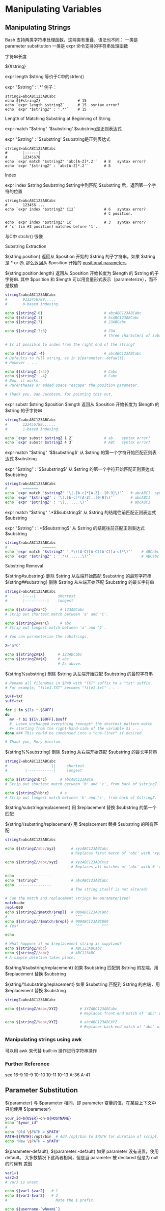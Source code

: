 * Manipulating Variables
** Manipulating Strings

Bash 支持两类字符串处理函数，这两类有重叠，语法也不同：
一类是 parameter substitution
一类是 expr 命令支持的字符串处理函数
**** 字符串长度

${#string}

expr length $string  等价于C中的strlen()

expr "$string" : '.*'  例子：

#+BEGIN_EXAMPLE
  stringZ=abcABC123ABCabc
  echo ${#stringZ}                 # 15
  echo `expr length $stringZ`      # 15  syntax error?
  echo `expr "$stringZ" : '.*'`    # 15
#+END_EXAMPLE

**** Length of Matching Substring at Beginning of String

expr match "$string" '$substring'     $substring是正则表达式

expr "$string" : '$substring'     $substring是正则表达式

#+BEGIN_EXAMPLE
  stringZ=abcABC123ABCabc
  #       |------|
  #       12345678
  echo `expr match "$stringZ" 'abc[A-Z]*.2'`   # 8   syntax error?
  echo `expr "$stringZ" : 'abc[A-Z]*.2'`       # 8
#+END_EXAMPLE

**** Index

expr index $string $substring    $string中到匹配 $substring 后，返回第一个字符的位置

#+BEGIN_EXAMPLE
  stringZ=abcABC123ABCabc
  #       123456 ...
  echo `expr index "$stringZ" C12`             # 6   syntax error?
                                               # C position.

  echo `expr index "$stringZ" 1c`              # 3   syntax error?
  # 'c' (in #3 position) matches before '1'.
#+END_EXAMPLE

与C中 strchr() 很像

**** Substring Extraction

${string:position}  返回从 $position 开始的 $string 的子字符串。如果 $string 是 * or @, 那么返回从 $position 开始的 [[file:pp.sh][positional parameters]]

${string:position:length} 返回从 $position 开始长度为 $length 的 $string 的子字符串.  其中 $position 和 $length 可以用变量形式表示（parameterize），而不是数值

#+BEGIN_SRC sh
  stringZ=abcABC123ABCabc
  #       0123456789.....
  #       0-based indexing.

  echo ${stringZ:0}                            # abcABC123ABCabc
  echo ${stringZ:1}                            # bcABC123ABCabc
  echo ${stringZ:7}                            # 23ABCabc

  echo ${stringZ:7:3}                          # 23A
                                               # Three characters of substring.

  # Is it possible to index from the right end of the string?

  echo ${stringZ:-4}                           # abcABC123ABCabc
  # Defaults to full string, as in ${parameter:-default}.
  # However . . .

  echo ${stringZ:(-4)}                         # Cabc
  echo ${stringZ: -4}                          # Cabc
  # Now, it works.
  # Parentheses or added space "escape" the position parameter.

  # Thank you, Dan Jacobson, for pointing this out.
#+END_SRC

expr substr $string $position $length  返回从 $position 开始长度为 $length 的 $string 的子字符串
#+BEGIN_SRC sh
  stringZ=abcABC123ABCabc
  #       123456789......
  #       1-based indexing.

  echo `expr substr $stringZ 1 2`              # ab    syntax error?
  echo `expr substr $stringZ 4 3`              # ABC   syntax error?
#+END_SRC

expr match "$string" '\($substring\)'  从 $string 的第一个字符开始匹配正则表达式 $substring

expr "$string" : '\($substring\)'  从 $string 的第一个字符开始匹配正则表达式 $substring

#+BEGIN_SRC sh
  stringZ=abcABC123ABCabc
  #       =======
  echo `expr match "$stringZ" '\(.[b-c]*[A-Z]..[0-9]\)'`   # abcABC1  syntax error?
  echo `expr "$stringZ" : '\(.[b-c]*[A-Z]..[0-9]\)'`       # abcABC1
  echo `expr "$stringZ" : '\(.......\)'`                   # abcABC1
#+END_SRC

expr match "$string" '.*\($substring\)'  从 $string 的结尾往前匹配正则表达式 $substring

expr "$string" : '.*\($substring\)'  从 $string 的结尾往前匹配正则表达式 $substring

#+BEGIN_SRC sh
  stringZ=abcABC123ABCabc
  #                ======
  echo `expr match "$stringZ" '.*\([A-C][A-C][A-C][a-c]*\)'`    # ABCabc  syntax error?
  echo `expr "$stringZ" : '.*\(......\)'`                       # ABCabc
#+END_SRC

**** Substring Removal

${string#substring}  删除 $string 从左端开始匹配 $substring 的最短字符串
${string##substring}  删除 $string 从左端开始匹配 $substring 的最长字符串

#+BEGIN_SRC sh
  stringZ=abcABC123ABCabc
  #       |----|          shortest
  #       |----------|    longest

  echo ${stringZ#a*C}      # 123ABCabc
  # Strip out shortest match between 'a' and 'C'.

  echo ${stringZ##a*C}     # abc
  # Strip out longest match between 'a' and 'C'.

  # You can parameterize the substrings.

  X='a*C'

  echo ${stringZ#$X}      # 123ABCabc
  echo ${stringZ##$X}     # abc
                          # As above.
#+END_SRC

${string%substring}  删除 $string 从左端开始匹配 $substring 的最短字符串
#+BEGIN_SRC sh
  # Rename all filenames in $PWD with "TXT" suffix to a "txt" suffix.
  # For example, "file1.TXT" becomes "file1.txt" . . .

  SUFF=TXT
  suff=txt

  for i in $(ls *.$SUFF)
  do
    mv -f $i ${i%.$SUFF}.$suff
    #  Leave unchanged everything *except* the shortest pattern match
    ,#+ starting from the right-hand-side of the variable $i . . .
  done ### This could be condensed into a "one-liner" if desired.

  # Thank you, Rory Winston.
#+END_SRC

${string%%substring}  删除 $string 从右端开始匹配 $substring 的最长字符串
#+BEGIN_SRC sh
  stringZ=abcABC123ABCabc
  #                    ||     shortest
  #        |------------|     longest

  echo ${stringZ%b*c}      # abcABC123ABCa
  # Strip out shortest match between 'b' and 'c', from back of $stringZ.

  echo ${stringZ%%b*c}     # a
  # Strip out longest match between 'b' and 'c', from back of $stringZ.
#+END_SRC

${string/substring/replacement} 用 $replacement 替换 $substring 的第一个匹配

${string//substring/replacement} 用 $replacement 替换 $substring 的所有匹配

#+BEGIN_SRC sh
  stringZ=abcABC123ABCabc

  echo ${stringZ/abc/xyz}       # xyzABC123ABCabc
                                # Replaces first match of 'abc' with 'xyz'.

  echo ${stringZ//abc/xyz}      # xyzABC123ABCxyz
                                # Replaces all matches of 'abc' with # 'xyz'.

  echo  ---------------
  echo "$stringZ"               # abcABC123ABCabc
  echo  ---------------
                                # The string itself is not altered!

  # Can the match and replacement strings be parameterized?
  match=abc
  repl=000
  echo ${stringZ/$match/$repl}  # 000ABC123ABCabc
  #              ^      ^         ^^^
  echo ${stringZ//$match/$repl} # 000ABC123ABC000
  # Yes!          ^      ^        ^^^         ^^^

  echo

  # What happens if no $replacement string is supplied?
  echo ${stringZ/abc}           # ABC123ABCabc
  echo ${stringZ//abc}          # ABC123ABC
  # A simple deletion takes place.
#+END_SRC

${string/#substring/replacement}  如果 $substring 匹配到 $string 的左端，用 $replacement 替换 $substring

${string/%substring/replacement}  如果 $substring 匹配到 $string 的右端，用 $replacement 替换 $substring

#+BEGIN_SRC sh
  stringZ=abcABC123ABCabc

  echo ${stringZ/#abc/XYZ}          # XYZABC123ABCabc
                                    # Replaces front-end match of 'abc' with 'XYZ'.

  echo ${stringZ/%abc/XYZ}          # abcABC123ABCXYZ
                                    # Replaces back-end match of 'abc' with 'XYZ'.
#+END_SRC

*** Manipulating strings using awk
可以用 awk 来代替 built-in 操作进行字符串操作

*** Further Reference

see 16-9 10-9 10-10 10-11 10-13 A-36 A-41

** Parameter Substitution

${parameter} 与 $parameter 相同，即 parameter 变量的值，在某些上下文中只能使用 ${parameter}
#+BEGIN_SRC sh
    your_id=${USER}-on-${HOSTNAME}
    echo "$your_id"
    #
    echo "Old \$PATH = $PATH"
    PATH=${PATH}:/opt/bin  # Add /opt/bin to $PATH for duration of script.
    echo "New \$PATH = $PATH"
#+END_SRC

${parameter-default}, ${parameter:-default} 如果 parameter 没有设置，使用 default。
大多数情况下这两者相同，但是当 parameter 被 declared 但是为 null 的时候有 [[file:parameter-default.sh][差别]]

#+BEGIN_SRC sh
    var1=1
    var2=2
    # var3 is unset.

    echo ${var1-$var2}   # 1
    echo ${var3-$var2}   # 2
    #           ^          Note the $ prefix.

    echo ${username-`whoami`}
    # Echoes the result of `whoami`, if variable $username is still unset.
#+END_SRC

${parameter=default}, ${parameter:=default} 如果 parameter 没有设置，设置为 default

#+BEGIN_SRC sh
  echo ${var=abc}   # abc
  echo ${var=xyz}   # abc
  # $var had already been set to abc, so it did not change.
#+END_SRC

${parameter+alt_value}, ${parameter:+alt_value} 如果 parameter 设置了，使用 alt_value，否则使用 null string(空字符串) [[file:alt-or-null.sh][例子]]
